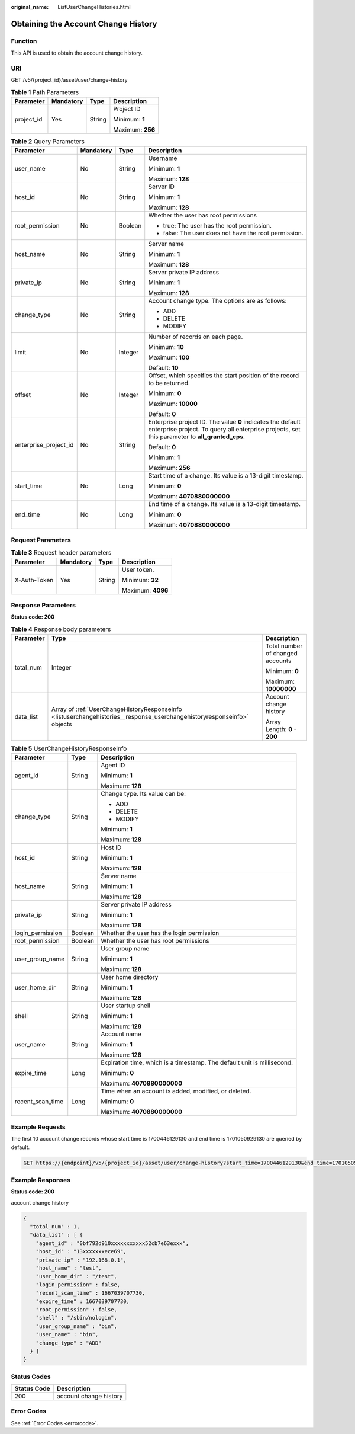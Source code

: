 :original_name: ListUserChangeHistories.html

.. _ListUserChangeHistories:

Obtaining the Account Change History
====================================

Function
--------

This API is used to obtain the account change history.

URI
---

GET /v5/{project_id}/asset/user/change-history

.. table:: **Table 1** Path Parameters

   +-----------------+-----------------+-----------------+------------------+
   | Parameter       | Mandatory       | Type            | Description      |
   +=================+=================+=================+==================+
   | project_id      | Yes             | String          | Project ID       |
   |                 |                 |                 |                  |
   |                 |                 |                 | Minimum: **1**   |
   |                 |                 |                 |                  |
   |                 |                 |                 | Maximum: **256** |
   +-----------------+-----------------+-----------------+------------------+

.. table:: **Table 2** Query Parameters

   +-----------------------+-----------------+-----------------+---------------------------------------------------------------------------------------------------------------------------------------------------------------+
   | Parameter             | Mandatory       | Type            | Description                                                                                                                                                   |
   +=======================+=================+=================+===============================================================================================================================================================+
   | user_name             | No              | String          | Username                                                                                                                                                      |
   |                       |                 |                 |                                                                                                                                                               |
   |                       |                 |                 | Minimum: **1**                                                                                                                                                |
   |                       |                 |                 |                                                                                                                                                               |
   |                       |                 |                 | Maximum: **128**                                                                                                                                              |
   +-----------------------+-----------------+-----------------+---------------------------------------------------------------------------------------------------------------------------------------------------------------+
   | host_id               | No              | String          | Server ID                                                                                                                                                     |
   |                       |                 |                 |                                                                                                                                                               |
   |                       |                 |                 | Minimum: **1**                                                                                                                                                |
   |                       |                 |                 |                                                                                                                                                               |
   |                       |                 |                 | Maximum: **128**                                                                                                                                              |
   +-----------------------+-----------------+-----------------+---------------------------------------------------------------------------------------------------------------------------------------------------------------+
   | root_permission       | No              | Boolean         | Whether the user has root permissions                                                                                                                         |
   |                       |                 |                 |                                                                                                                                                               |
   |                       |                 |                 | -  true: The user has the root permission.                                                                                                                    |
   |                       |                 |                 |                                                                                                                                                               |
   |                       |                 |                 | -  false: The user does not have the root permission.                                                                                                         |
   +-----------------------+-----------------+-----------------+---------------------------------------------------------------------------------------------------------------------------------------------------------------+
   | host_name             | No              | String          | Server name                                                                                                                                                   |
   |                       |                 |                 |                                                                                                                                                               |
   |                       |                 |                 | Minimum: **1**                                                                                                                                                |
   |                       |                 |                 |                                                                                                                                                               |
   |                       |                 |                 | Maximum: **128**                                                                                                                                              |
   +-----------------------+-----------------+-----------------+---------------------------------------------------------------------------------------------------------------------------------------------------------------+
   | private_ip            | No              | String          | Server private IP address                                                                                                                                     |
   |                       |                 |                 |                                                                                                                                                               |
   |                       |                 |                 | Minimum: **1**                                                                                                                                                |
   |                       |                 |                 |                                                                                                                                                               |
   |                       |                 |                 | Maximum: **128**                                                                                                                                              |
   +-----------------------+-----------------+-----------------+---------------------------------------------------------------------------------------------------------------------------------------------------------------+
   | change_type           | No              | String          | Account change type. The options are as follows:                                                                                                              |
   |                       |                 |                 |                                                                                                                                                               |
   |                       |                 |                 | -  ADD                                                                                                                                                        |
   |                       |                 |                 |                                                                                                                                                               |
   |                       |                 |                 | -  DELETE                                                                                                                                                     |
   |                       |                 |                 |                                                                                                                                                               |
   |                       |                 |                 | -  MODIFY                                                                                                                                                     |
   +-----------------------+-----------------+-----------------+---------------------------------------------------------------------------------------------------------------------------------------------------------------+
   | limit                 | No              | Integer         | Number of records on each page.                                                                                                                               |
   |                       |                 |                 |                                                                                                                                                               |
   |                       |                 |                 | Minimum: **10**                                                                                                                                               |
   |                       |                 |                 |                                                                                                                                                               |
   |                       |                 |                 | Maximum: **100**                                                                                                                                              |
   |                       |                 |                 |                                                                                                                                                               |
   |                       |                 |                 | Default: **10**                                                                                                                                               |
   +-----------------------+-----------------+-----------------+---------------------------------------------------------------------------------------------------------------------------------------------------------------+
   | offset                | No              | Integer         | Offset, which specifies the start position of the record to be returned.                                                                                      |
   |                       |                 |                 |                                                                                                                                                               |
   |                       |                 |                 | Minimum: **0**                                                                                                                                                |
   |                       |                 |                 |                                                                                                                                                               |
   |                       |                 |                 | Maximum: **10000**                                                                                                                                            |
   |                       |                 |                 |                                                                                                                                                               |
   |                       |                 |                 | Default: **0**                                                                                                                                                |
   +-----------------------+-----------------+-----------------+---------------------------------------------------------------------------------------------------------------------------------------------------------------+
   | enterprise_project_id | No              | String          | Enterprise project ID. The value **0** indicates the default enterprise project. To query all enterprise projects, set this parameter to **all_granted_eps**. |
   |                       |                 |                 |                                                                                                                                                               |
   |                       |                 |                 | Default: **0**                                                                                                                                                |
   |                       |                 |                 |                                                                                                                                                               |
   |                       |                 |                 | Minimum: **1**                                                                                                                                                |
   |                       |                 |                 |                                                                                                                                                               |
   |                       |                 |                 | Maximum: **256**                                                                                                                                              |
   +-----------------------+-----------------+-----------------+---------------------------------------------------------------------------------------------------------------------------------------------------------------+
   | start_time            | No              | Long            | Start time of a change. Its value is a 13-digit timestamp.                                                                                                    |
   |                       |                 |                 |                                                                                                                                                               |
   |                       |                 |                 | Minimum: **0**                                                                                                                                                |
   |                       |                 |                 |                                                                                                                                                               |
   |                       |                 |                 | Maximum: **4070880000000**                                                                                                                                    |
   +-----------------------+-----------------+-----------------+---------------------------------------------------------------------------------------------------------------------------------------------------------------+
   | end_time              | No              | Long            | End time of a change. Its value is a 13-digit timestamp.                                                                                                      |
   |                       |                 |                 |                                                                                                                                                               |
   |                       |                 |                 | Minimum: **0**                                                                                                                                                |
   |                       |                 |                 |                                                                                                                                                               |
   |                       |                 |                 | Maximum: **4070880000000**                                                                                                                                    |
   +-----------------------+-----------------+-----------------+---------------------------------------------------------------------------------------------------------------------------------------------------------------+

Request Parameters
------------------

.. table:: **Table 3** Request header parameters

   +-----------------+-----------------+-----------------+-------------------+
   | Parameter       | Mandatory       | Type            | Description       |
   +=================+=================+=================+===================+
   | X-Auth-Token    | Yes             | String          | User token.       |
   |                 |                 |                 |                   |
   |                 |                 |                 | Minimum: **32**   |
   |                 |                 |                 |                   |
   |                 |                 |                 | Maximum: **4096** |
   +-----------------+-----------------+-----------------+-------------------+

Response Parameters
-------------------

**Status code: 200**

.. table:: **Table 4** Response body parameters

   +-----------------------+-------------------------------------------------------------------------------------------------------------------------+----------------------------------+
   | Parameter             | Type                                                                                                                    | Description                      |
   +=======================+=========================================================================================================================+==================================+
   | total_num             | Integer                                                                                                                 | Total number of changed accounts |
   |                       |                                                                                                                         |                                  |
   |                       |                                                                                                                         | Minimum: **0**                   |
   |                       |                                                                                                                         |                                  |
   |                       |                                                                                                                         | Maximum: **10000000**            |
   +-----------------------+-------------------------------------------------------------------------------------------------------------------------+----------------------------------+
   | data_list             | Array of :ref:`UserChangeHistoryResponseInfo <listuserchangehistories__response_userchangehistoryresponseinfo>` objects | Account change history           |
   |                       |                                                                                                                         |                                  |
   |                       |                                                                                                                         | Array Length: **0 - 200**        |
   +-----------------------+-------------------------------------------------------------------------------------------------------------------------+----------------------------------+

.. _listuserchangehistories__response_userchangehistoryresponseinfo:

.. table:: **Table 5** UserChangeHistoryResponseInfo

   +-----------------------+-----------------------+-------------------------------------------------------------------------+
   | Parameter             | Type                  | Description                                                             |
   +=======================+=======================+=========================================================================+
   | agent_id              | String                | Agent ID                                                                |
   |                       |                       |                                                                         |
   |                       |                       | Minimum: **1**                                                          |
   |                       |                       |                                                                         |
   |                       |                       | Maximum: **128**                                                        |
   +-----------------------+-----------------------+-------------------------------------------------------------------------+
   | change_type           | String                | Change type. Its value can be:                                          |
   |                       |                       |                                                                         |
   |                       |                       | -  ADD                                                                  |
   |                       |                       |                                                                         |
   |                       |                       | -  DELETE                                                               |
   |                       |                       |                                                                         |
   |                       |                       | -  MODIFY                                                               |
   |                       |                       |                                                                         |
   |                       |                       | Minimum: **1**                                                          |
   |                       |                       |                                                                         |
   |                       |                       | Maximum: **128**                                                        |
   +-----------------------+-----------------------+-------------------------------------------------------------------------+
   | host_id               | String                | Host ID                                                                 |
   |                       |                       |                                                                         |
   |                       |                       | Minimum: **1**                                                          |
   |                       |                       |                                                                         |
   |                       |                       | Maximum: **128**                                                        |
   +-----------------------+-----------------------+-------------------------------------------------------------------------+
   | host_name             | String                | Server name                                                             |
   |                       |                       |                                                                         |
   |                       |                       | Minimum: **1**                                                          |
   |                       |                       |                                                                         |
   |                       |                       | Maximum: **128**                                                        |
   +-----------------------+-----------------------+-------------------------------------------------------------------------+
   | private_ip            | String                | Server private IP address                                               |
   |                       |                       |                                                                         |
   |                       |                       | Minimum: **1**                                                          |
   |                       |                       |                                                                         |
   |                       |                       | Maximum: **128**                                                        |
   +-----------------------+-----------------------+-------------------------------------------------------------------------+
   | login_permission      | Boolean               | Whether the user has the login permission                               |
   +-----------------------+-----------------------+-------------------------------------------------------------------------+
   | root_permission       | Boolean               | Whether the user has root permissions                                   |
   +-----------------------+-----------------------+-------------------------------------------------------------------------+
   | user_group_name       | String                | User group name                                                         |
   |                       |                       |                                                                         |
   |                       |                       | Minimum: **1**                                                          |
   |                       |                       |                                                                         |
   |                       |                       | Maximum: **128**                                                        |
   +-----------------------+-----------------------+-------------------------------------------------------------------------+
   | user_home_dir         | String                | User home directory                                                     |
   |                       |                       |                                                                         |
   |                       |                       | Minimum: **1**                                                          |
   |                       |                       |                                                                         |
   |                       |                       | Maximum: **128**                                                        |
   +-----------------------+-----------------------+-------------------------------------------------------------------------+
   | shell                 | String                | User startup shell                                                      |
   |                       |                       |                                                                         |
   |                       |                       | Minimum: **1**                                                          |
   |                       |                       |                                                                         |
   |                       |                       | Maximum: **128**                                                        |
   +-----------------------+-----------------------+-------------------------------------------------------------------------+
   | user_name             | String                | Account name                                                            |
   |                       |                       |                                                                         |
   |                       |                       | Minimum: **1**                                                          |
   |                       |                       |                                                                         |
   |                       |                       | Maximum: **128**                                                        |
   +-----------------------+-----------------------+-------------------------------------------------------------------------+
   | expire_time           | Long                  | Expiration time, which is a timestamp. The default unit is millisecond. |
   |                       |                       |                                                                         |
   |                       |                       | Minimum: **0**                                                          |
   |                       |                       |                                                                         |
   |                       |                       | Maximum: **4070880000000**                                              |
   +-----------------------+-----------------------+-------------------------------------------------------------------------+
   | recent_scan_time      | Long                  | Time when an account is added, modified, or deleted.                    |
   |                       |                       |                                                                         |
   |                       |                       | Minimum: **0**                                                          |
   |                       |                       |                                                                         |
   |                       |                       | Maximum: **4070880000000**                                              |
   +-----------------------+-----------------------+-------------------------------------------------------------------------+

Example Requests
----------------

The first 10 account change records whose start time is 1700446129130 and end time is 1701050929130 are queried by default.

.. code-block:: text

   GET https://{endpoint}/v5/{project_id}/asset/user/change-history?start_time=1700446129130&end_time=1701050929130

Example Responses
-----------------

**Status code: 200**

account change history

.. code-block::

   {
     "total_num" : 1,
     "data_list" : [ {
       "agent_id" : "0bf792d910xxxxxxxxxxx52cb7e63exxx",
       "host_id" : "13xxxxxxxece69",
       "private_ip" : "192.168.0.1",
       "host_name" : "test",
       "user_home_dir" : "/test",
       "login_permission" : false,
       "recent_scan_time" : 1667039707730,
       "expire_time" : 1667039707730,
       "root_permission" : false,
       "shell" : "/sbin/nologin",
       "user_group_name" : "bin",
       "user_name" : "bin",
       "change_type" : "ADD"
     } ]
   }

Status Codes
------------

=========== ======================
Status Code Description
=========== ======================
200         account change history
=========== ======================

Error Codes
-----------

See :ref:`Error Codes <errorcode>`.
